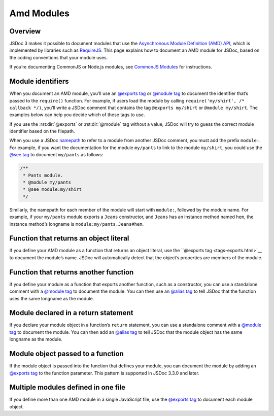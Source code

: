 Amd Modules
===================

Overview
-------------

JSDoc 3 makes it possible to document modules that use the `Asynchronous
Module Definition (AMD)
API <https://github.com/amdjs/amdjs-api/blob/master/AMD.md>`__, which is
implemented by libraries such as `RequireJS <http://requirejs.org/>`__.
This page explains how to document an AMD module for JSDoc, based on the
coding conventions that your module uses.

If you’re documenting CommonJS or Node.js modules, see `CommonJS
Modules <howto-commonjs-modules.html>`__ for instructions.

Module identifiers
------------------

When you document an AMD module, you’ll use an `@exports
tag <tags-exports.html>`__ or `@module tag <tags-module.html>`__ to
document the identifier that’s passed to the ``require()`` function. For
example, if users load the module by calling
``require('my/shirt', /* callback */)``, you’ll write a JSDoc comment
that contains the tag ``@exports my/shirt`` or ``@module my/shirt``. The
examples below can help you decide which of these tags to use.

If you use the :rst:dir:`@exports` or :rst:dir:`@module` tag without a value, JSDoc
will try to guess the correct module identifier based on the filepath.

When you use a JSDoc `namepath <about-namepaths.html>`__ to refer to a
module from another JSDoc comment, you must add the prefix ``module:``.
For example, if you want the documentation for the module ``my/pants``
to link to the module ``my/shirt``, you could use the `@see
tag <tags-see.html>`__ to document ``my/pants`` as follows:

.. code-block:: js

   /**
    * Pants module.
    * @module my/pants
    * @see module:my/shirt
    */

Similarly, the namepath for each member of the module will start with
``module:``, followed by the module name. For example, if your
``my/pants`` module exports a ``Jeans`` constructor, and ``Jeans`` has
an instance method named ``hem``, the instance method’s longname is
``module:my/pants.Jeans#hem``.

Function that returns an object literal
---------------------------------------

If you define your AMD module as a function that returns an object
literal, use the ``@exports tag <tags-exports.html>`__ to document
the module’s name. JSDoc will automatically detect that the object’s
properties are members of the module.

.. code-block:: js
   :caption: Function that returns an object literal

   define('my/shirt', function() {
      /**
       * A module representing a shirt.
       * @exports my/shirt
       */
       var shirt = {
           /** The module's `color` property. */
           color: 'black',

           /**
            * Create a new Turtleneck.
            * @class
            * @param {string} size - The size (`XS`, `S`, `M`, `L`, `XL`, or `XXL`).
            */
           Turtleneck: function(size) {
               /** The class's `size` property. */
               this.size = size;
           }
       };

       return shirt;
   });

Function that returns another function
--------------------------------------

If you define your module as a function that exports another function,
such as a constructor, you can use a standalone comment with a
`@module  tag <tags-module.html>`__ to document the module. You can
then use an `@alias  tag <tags-alias.html>`__ to tell JSDoc that the
function uses the same longname as the module.

.. code-block:: js
   :caption: Function that returns a constructor

   /**
    * A module representing a jacket.
    * @module my/jacket
    */
   define('my/jacket', function() {
       /**
        * Create a new jacket.
        * @class
        * @alias module:my/jacket
        */
       var Jacket = function() {
           // ...
       };

       /** Zip up the jacket. */
       Jacket.prototype.zip = function() {
           // ...
       };

       return Jacket;
   });

Module declared in a return statement
-------------------------------------

If you declare your module object in a function’s ``return`` statement,
you can use a standalone comment with a `@module
tag <tags-module.html>`__ to document the module. You can then add an
`@alias tag <tags-alias.html>`__ to tell JSDoc that the module
object has the same longname as the module.

.. code-block:: js
   :caption: Module declared in a return statement

   /**
    * Module representing a shirt.
    * @module my/shirt
    */

   define('my/shirt', function() {
       // Do setup work here.

       return /** @alias module:my/shirt */ {
           /** Color. */
           color: 'black',
           /** Size. */
           size: 'unisize'
       };
   });

Module object passed to a function
----------------------------------

If the module object is passed into the function that defines your
module, you can document the module by adding an `@exports
tag <tags-exports.html>`__ to the function parameter. This pattern is
supported in JSDoc 3.3.0 and later.

.. code-block:: js
   :caption: Module object passed to a function

   define('my/jacket', function(
       /**
        * Utility functions for jackets.
        * @exports my/jacket
        */
       module) {

       /**
        * Zip up a jacket.
        * @param {Jacket} jacket - The jacket to zip up.
        */
       module.zip = function(jacket) {
           // ...
       };
   });

Multiple modules defined in one file
------------------------------------

If you define more than one AMD module in a single JavaScript file, use
the `@exports tag <tags-exports.html>`__ to document each module
object.

.. code-block:: js
   :caption: Multiple AMD modules defined in one file

   // one module
   define('html/utils', function() {
       /**
        * Utility functions to ease working with DOM elements.
        * @exports html/utils
        */
       var utils = {
           /**
            * Get the value of a property on an element.
            * @param {HTMLElement} element - The element.
            * @param {string} propertyName - The name of the property.
            * @return {*} The value of the property.
            */
           getStyleProperty: function(element, propertyName) { }
       };

       /**
        * Determine if an element is in the document head.
        * @param {HTMLElement} element - The element.
        * @return {boolean} Set to `true` if the element is in the document head,
        * `false` otherwise.
        */
       utils.isInHead = function(element) { }

       return utils;
       }
   );

   // another module
   define('tag', function() {
       /** @exports tag */
       var tag = {
           /**
            * Create a new Tag.
            * @class
            * @param {string} tagName - The name of the tag.
            */
           Tag: function(tagName) {
               // ...
           }
       };

       return tag;
   });
